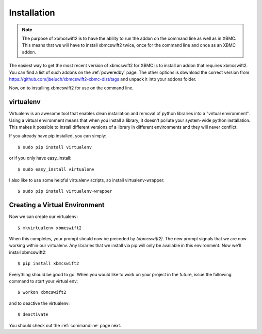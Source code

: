 .. _installation:

Installation
============

.. note::

    The purpose of xbmcswift2 is to have the ability to run the addon on the
    command line as well as in XBMC. This means that we will have to install
    xbmcswift2 twice, once for the command line and once as an XBMC addon.


The easiest way to get the most recent version of xbmcswift2 for XBMC is to
install an addon that requires xbmcswift2. You can find a list of such addons
on the :ref:`poweredby` page. The other options is download the correct version
from https://github.com/jbeluch/xbmcswift2-xbmc-dist/tags and unpack it into
your addons folder.  

Now, on to installing xbmcswift2 for use on the command line.

virtualenv
----------

Virtualenv is an awesome tool that enables clean installation and removal of
python libraries into a "virtual environment". Using a virtual environment
means that when you install a library, it doesn't pollute your system-wide
python installation. This makes it possible to install different versions of a
library in different environments and they will never conflict.

If you already have pip installed, you can simply::

    $ sudo pip install virtualenv

or if you only have easy_install::

    $ sudo easy_install virtualenv

I also like to use some helpful virtualenv scripts, so install
virtualenv-wrapper::

    $ sudo pip install virtualenv-wrapper

Creating a Virtual Environment
------------------------------

Now we can create our virtualenv::

    $ mkvirtualenv xbmcswift2

When this completes, your prompt should now be preceded by `(xbmcswift2)`. The
new prompt signals that we are now working within our virtualenv. Any libraries
that we install via pip will only be available in this environment. Now we'll
install xbmcswift2::

    $ pip install xbmcswift2

Everything should be good to go. When you would like to work on your project
in the future, issue the following command to start your virtual env::

    $ workon xbmcswift2

and to deactive the virtualenv::

    $ deactivate

You should check out the :ref:`commandline` page next.
